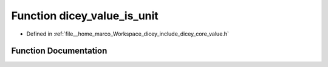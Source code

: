 .. _exhale_function_value_8h_1a912dce7fad27f4d32b04c15239525e80:

Function dicey_value_is_unit
============================

- Defined in :ref:`file__home_marco_Workspace_dicey_include_dicey_core_value.h`


Function Documentation
----------------------


.. doxygenfunction:: dicey_value_is_unit(const struct dicey_value *)
   :project: dicey